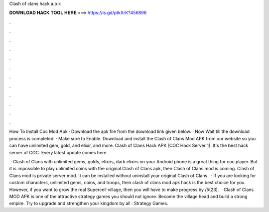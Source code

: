 Clash of clans hack a.p.k



𝐃𝐎𝐖𝐍𝐋𝐎𝐀𝐃 𝐇𝐀𝐂𝐊 𝐓𝐎𝐎𝐋 𝐇𝐄𝐑𝐄 ===> https://is.gd/ptkXrK?456896



.



.



.



.



.



.



.



.



.



.



.



.

How To Install Coc Mod Apk · Download the apk file from the download link given below. · Now Wait till the download process is completed. · Make sure to Enable. Download and install the Clash of Clans Mod APK from our website so you can have unlimited gem, gold, and elixir, and more. Clash of Clans Hack APK [COC Hack Server 1]. It's the best hack server of COC. Every latest update comes here.

 · Clash of Clans with unlimited gems, golds, elixirs, dark elixirs on your Android phone is a great thing for coc player. But it is impossible to play unlimited coins with the original Clash of Clans apk, then Clash of Clans mod is coming. Clash of Clans mod is private server mod. It can be installed without uninstall your original Clash of Clans.  · If you are looking for custom characters, unlimited gems, coins, and troops, then clash of clans mod apk hack is the best choice for you. However, if you want to grow the real Supercell village, then you will have to make progress by /5(23).  · Clash of Clans MOD APK is one of the attractive strategy games you should not ignore. Become the village head and build a strong empire. Try to upgrade and strengthen your kingdom by all : Strategy Games.
